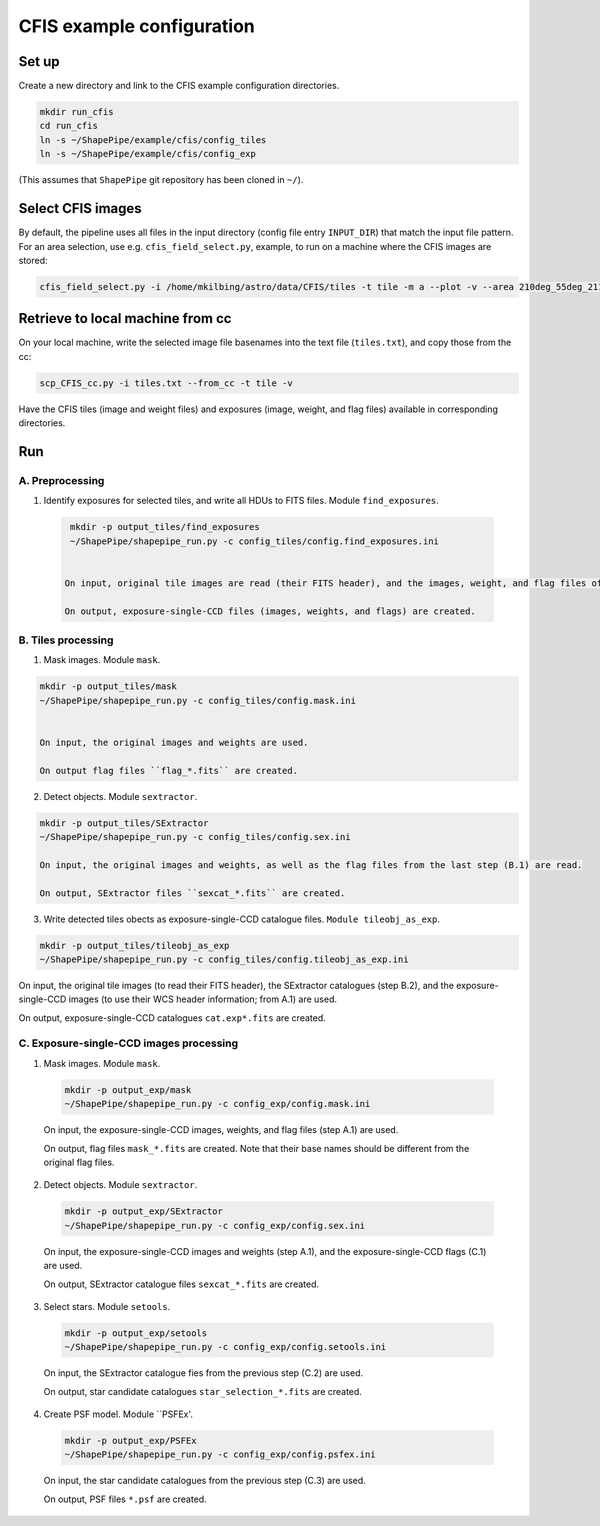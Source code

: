CFIS example configuration
==========================


Set up
------

Create a new directory and link to the CFIS example configuration directories.

.. code-block:: bash

  mkdir run_cfis
  cd run_cfis
  ln -s ~/ShapePipe/example/cfis/config_tiles
  ln -s ~/ShapePipe/example/cfis/config_exp


(This assumes that ``ShapePipe`` git repository has been cloned in ``~/``).

Select CFIS images
------------------

By default, the pipeline uses all files in the input directory (config file entry ``INPUT_DIR``)
that match the input file pattern. For an area selection, use e.g. ``cfis_field_select.py``, example, to run
on a machine where the CFIS images are stored:

.. code-block:: bash

  cfis_field_select.py -i /home/mkilbing/astro/data/CFIS/tiles -t tile -m a --plot -v --area 210deg_55deg_211deg_56deg -o area_W3_1deg



Retrieve to local machine from cc
---------------------------------

On your local machine, write the selected image file basenames into the text file (``tiles.txt``), and copy those from the cc:

.. code-block:: bash

  scp_CFIS_cc.py -i tiles.txt --from_cc -t tile -v

Have the CFIS tiles (image and weight files) and exposures (image, weight, and flag files) available
in corresponding directories.

Run
---


A. Preprocessing
^^^^^^^^^^^^^^^^

1. Identify exposures for selected tiles, and write all HDUs to FITS files. Module ``find_exposures``.

  .. code-block:: bash

    mkdir -p output_tiles/find_exposures
    ~/ShapePipe/shapepipe_run.py -c config_tiles/config.find_exposures.ini


   On input, original tile images are read (their FITS header), and the images, weight, and flag files of the original exposures.

   On output, exposure-single-CCD files (images, weights, and flags) are created.


B. Tiles processing
^^^^^^^^^^^^^^^^^^^

1. Mask images. Module ``mask``.

.. code-block:: bash

  mkdir -p output_tiles/mask
  ~/ShapePipe/shapepipe_run.py -c config_tiles/config.mask.ini


  On input, the original images and weights are used.

  On output flag files ``flag_*.fits`` are created.

2. Detect objects. Module ``sextractor``.

.. code-block:: bash

  mkdir -p output_tiles/SExtractor
  ~/ShapePipe/shapepipe_run.py -c config_tiles/config.sex.ini

  On input, the original images and weights, as well as the flag files from the last step (B.1) are read.

  On output, SExtractor files ``sexcat_*.fits`` are created.

3. Write detected tiles obects as exposure-single-CCD catalogue files. ``Module tileobj_as_exp``.

.. code-block:: bash

  mkdir -p output_tiles/tileobj_as_exp
  ~/ShapePipe/shapepipe_run.py -c config_tiles/config.tileobj_as_exp.ini

On input, the original tile images (to read their FITS header), the SExtractor catalogues (step B.2), and
the exposure-single-CCD images (to use their WCS header information; from A.1) are used.

On output, exposure-single-CCD catalogues ``cat.exp*.fits`` are created.

C. Exposure-single-CCD images processing
^^^^^^^^^^^^^^^^^^^^^^^^^^^^^^^^^^^^^^^^

1. Mask images. Module ``mask``.

  .. code-block:: bash

    mkdir -p output_exp/mask
    ~/ShapePipe/shapepipe_run.py -c config_exp/config.mask.ini

  On input, the exposure-single-CCD images, weights, and flag files (step A.1) are used.

  On output, flag files ``mask_*.fits`` are created. Note that their base names should be different
  from the original flag files.

2. Detect objects. Module ``sextractor``.

  .. code-block:: bash

    mkdir -p output_exp/SExtractor
    ~/ShapePipe/shapepipe_run.py -c config_exp/config.sex.ini

  On input, the exposure-single-CCD images and  weights (step A.1), and the exposure-single-CCD flags (C.1) are used.

  On output, SExtractor catalogue files ``sexcat_*.fits`` are created.

3. Select stars. Module ``setools``.

  .. code-block:: bash

    mkdir -p output_exp/setools
    ~/ShapePipe/shapepipe_run.py -c config_exp/config.setools.ini

  On input, the SExtractor catalogue fies from the previous step (C.2) are used.

  On output, star candidate catalogues ``star_selection_*.fits`` are created.


4. Create PSF model. Module ``PSFEx'.

  .. code-block:: bash

    mkdir -p output_exp/PSFEx
    ~/ShapePipe/shapepipe_run.py -c config_exp/config.psfex.ini

  On input, the star candidate catalogues from the previous step (C.3) are used.

  On output, PSF files ``*.psf`` are created.
